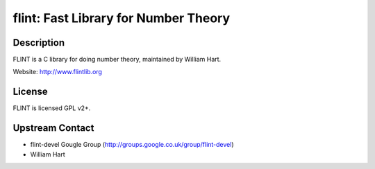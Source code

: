 flint: Fast Library for Number Theory
=====================================

Description
-----------

FLINT is a C library for doing number theory, maintained by William
Hart.

Website: http://www.flintlib.org

License
-------

FLINT is licensed GPL v2+.


Upstream Contact
----------------

-  flint-devel Gougle Group
   (http://groups.google.co.uk/group/flint-devel)
-  William Hart
